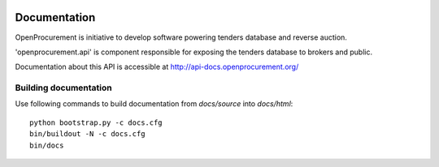 .. image:: https://travis-ci.org/openprocurement/openprocurement.api.svg?branch=master
    :target: https://travis-ci.org/openprocurement/openprocurement.api

.. image:: https://coveralls.io/repos/openprocurement/openprocurement.api/badge.png
  :target: https://coveralls.io/r/openprocurement/openprocurement.api

.. image:: https://readthedocs.org/projects/openprocurementapi/badge/?version=latest
    :target: http://api-docs.openprocurement.org/

Documentation
=============

OpenProcurement is initiative to develop software 
powering tenders database and reverse auction.

'openprocurement.api' is component responsible for 
exposing the tenders database to brokers and public.

Documentation about this API is accessible at
http://api-docs.openprocurement.org/

Building documentation
----------------------

Use following commands to build documentation from `docs/source` into `docs/html`::

 python bootstrap.py -c docs.cfg
 bin/buildout -N -c docs.cfg
 bin/docs

